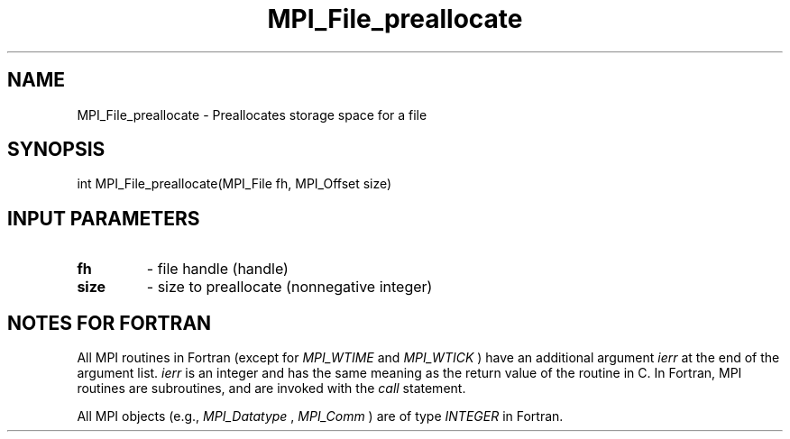 .TH MPI_File_preallocate 3 "11/12/2019" " " "MPI"
.SH NAME
MPI_File_preallocate \-  Preallocates storage space for a file 
.SH SYNOPSIS
.nf
int MPI_File_preallocate(MPI_File fh, MPI_Offset size)
.fi
.SH INPUT PARAMETERS
.PD 0
.TP
.B fh 
- file handle (handle)
.PD 1
.PD 0
.TP
.B size 
- size to preallocate (nonnegative integer)
.PD 1

.SH NOTES FOR FORTRAN
All MPI routines in Fortran (except for 
.I MPI_WTIME
and 
.I MPI_WTICK
) have
an additional argument 
.I ierr
at the end of the argument list.  
.I ierr
is an integer and has the same meaning as the return value of the routine
in C.  In Fortran, MPI routines are subroutines, and are invoked with the
.I call
statement.

All MPI objects (e.g., 
.I MPI_Datatype
, 
.I MPI_Comm
) are of type 
.I INTEGER
in Fortran.
